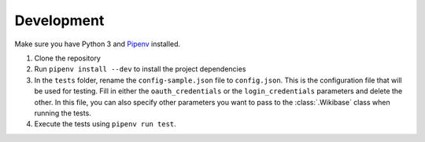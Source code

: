 .. _development:

Development
===========

Make sure you have Python 3 and `Pipenv <https://github.com/pypa/pipenv>`_ installed.

1. Clone the repository
2. Run ``pipenv install --dev`` to install the project dependencies
3. In the ``tests`` folder, rename the ``config-sample.json`` file to ``config.json``. This is the configuration file that will be used for testing. Fill in either the ``oauth_credentials`` or the ``login_credentials`` parameters and delete the other. In this file, you can also specify other parameters you want to pass to the :class:`.Wikibase` class when running the tests.
4. Execute the tests using ``pipenv run test``.
